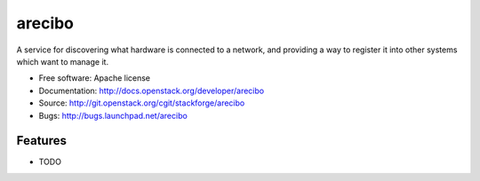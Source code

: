 ===============================
arecibo
===============================

A service for discovering what hardware is connected to a network, and providing a way to register it into other systems which want to manage it.

* Free software: Apache license
* Documentation: http://docs.openstack.org/developer/arecibo
* Source: http://git.openstack.org/cgit/stackforge/arecibo
* Bugs: http://bugs.launchpad.net/arecibo

Features
--------

* TODO
